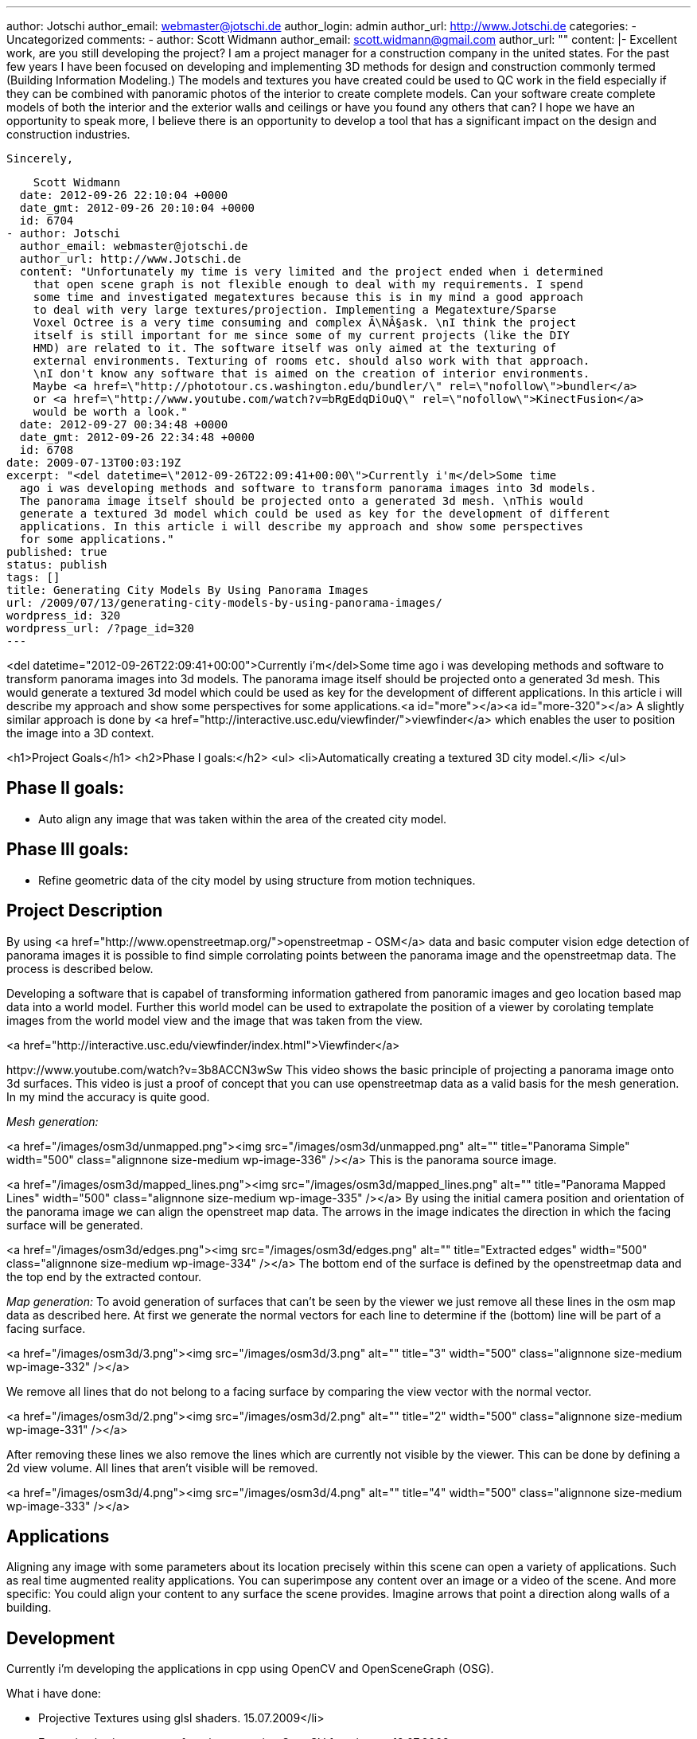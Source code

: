 ---
author: Jotschi
author_email: webmaster@jotschi.de
author_login: admin
author_url: http://www.Jotschi.de
categories:
- Uncategorized
comments:
- author: Scott Widmann
  author_email: scott.widmann@gmail.com
  author_url: ""
  content: |-
    Excellent work, are you still developing the project? I am a project manager for a construction company in the united states. For the past few years I have been focused on developing and implementing 3D methods for design and construction commonly termed (Building Information Modeling.) The models and textures you have created could be used to QC work in the field especially if they can be combined with panoramic photos of the interior to create complete models. Can your software create complete models of both the interior and the exterior walls and ceilings or have you found any others that can? I hope we have an opportunity to speak more, I believe there is an opportunity to develop a tool that has a significant impact on the design and construction industries.

    Sincerely,

    Scott Widmann
  date: 2012-09-26 22:10:04 +0000
  date_gmt: 2012-09-26 20:10:04 +0000
  id: 6704
- author: Jotschi
  author_email: webmaster@jotschi.de
  author_url: http://www.Jotschi.de
  content: "Unfortunately my time is very limited and the project ended when i determined
    that open scene graph is not flexible enough to deal with my requirements. I spend
    some time and investigated megatextures because this is in my mind a good approach
    to deal with very large textures/projection. Implementing a Megatexture/Sparse
    Voxel Octree is a very time consuming and complex Ã\NÂ§ask. \nI think the project
    itself is still important for me since some of my current projects (like the DIY
    HMD) are related to it. The software itself was only aimed at the texturing of
    external environments. Texturing of rooms etc. should also work with that approach.
    \nI don't know any software that is aimed on the creation of interior environments.
    Maybe <a href=\"http://phototour.cs.washington.edu/bundler/\" rel=\"nofollow\">bundler</a>
    or <a href=\"http://www.youtube.com/watch?v=bRgEdqDiOuQ\" rel=\"nofollow\">KinectFusion</a>
    would be worth a look."
  date: 2012-09-27 00:34:48 +0000
  date_gmt: 2012-09-26 22:34:48 +0000
  id: 6708
date: 2009-07-13T00:03:19Z
excerpt: "<del datetime=\"2012-09-26T22:09:41+00:00\">Currently i'm</del>Some time
  ago i was developing methods and software to transform panorama images into 3d models.
  The panorama image itself should be projected onto a generated 3d mesh. \nThis would
  generate a textured 3d model which could be used as key for the development of different
  applications. In this article i will describe my approach and show some perspectives
  for some applications."
published: true
status: publish
tags: []
title: Generating City Models By Using Panorama Images
url: /2009/07/13/generating-city-models-by-using-panorama-images/
wordpress_id: 320
wordpress_url: /?page_id=320
---

<del datetime="2012-09-26T22:09:41+00:00">Currently i'm</del>Some time ago i was developing methods and software to transform panorama images into 3d models. The panorama image itself should be projected onto a generated 3d mesh. 
This would generate a textured 3d model which could be used as key for the development of different applications. In this article i will describe my approach and show some perspectives for some applications.<a id="more"></a><a id="more-320"></a>
A slightly similar approach is done by <a href="http://interactive.usc.edu/viewfinder/">viewfinder</a> which enables the user to position the image into a 3D context.

<h1>Project Goals</h1>
<h2>Phase I goals:</h2>
<ul>
<li>Automatically creating a textured 3D city model.</li>
</ul>

== Phase II goals:

* Auto align any image that was taken within the area of the created city model.


== Phase III goals:

* Refine geometric data of the city model by using structure from motion techniques.


== Project Description
By using <a href="http://www.openstreetmap.org/">openstreetmap - OSM</a> data and basic computer vision edge detection of panorama images it is possible to find simple corrolating points between the panorama image and the openstreetmap data. The process is described below.

Developing a software that is capabel of transforming information gathered from panoramic images and geo location based map data into a world model. Further this world model can be used to extrapolate the position of a viewer by corolating template images from the world model view and the image that was taken from the view.

<a href="http://interactive.usc.edu/viewfinder/index.html">Viewfinder</a>

httpv://www.youtube.com/watch?v=3b8ACCN3wSw
This video shows the basic principle of projecting a panorama image onto 3d surfaces. This video is just a proof of concept that you can use openstreetmap data as a valid basis for the mesh generation. In my mind the accuracy is quite good. 


_Mesh generation:_

<a href="/images/osm3d/unmapped.png"><img src="/images/osm3d/unmapped.png" alt="" title="Panorama Simple" width="500" class="alignnone size-medium wp-image-336" /></a>
This is the panorama source image.


<a href="/images/osm3d/mapped_lines.png"><img src="/images/osm3d/mapped_lines.png" alt="" title="Panorama Mapped Lines" width="500" class="alignnone size-medium wp-image-335" /></a>
By using the initial camera position and orientation of the panorama image we can align the openstreet map data. The arrows in the image indicates the direction in which the facing surface will be generated.

<a href="/images/osm3d/edges.png"><img src="/images/osm3d/edges.png" alt="" title="Extracted edges" width="500"  class="alignnone size-medium 
wp-image-334" /></a>
The bottom end of the surface is defined by the openstreetmap data and the top end by the extracted contour.




_Map generation:_
To avoid generation of surfaces that can't be seen by the viewer we just remove all these lines in the osm map data as described here. At first we generate the normal vectors for each line to determine if the (bottom) line will be part of a facing surface.

<a href="/images/osm3d/3.png"><img src="/images/osm3d/3.png" alt="" title="3" width="500" class="alignnone size-medium wp-image-332" /></a>

We remove all lines that do not belong to a facing surface by comparing the view vector with the normal vector. 

<a href="/images/osm3d/2.png"><img src="/images/osm3d/2.png" alt="" title="2" width="500" class="alignnone size-medium wp-image-331" /></a>

After removing these lines we also remove the lines which are currently not visible by the viewer. This can be done by defining a 2d view volume. All lines that aren't visible will be removed.

<a href="/images/osm3d/4.png"><img src="/images/osm3d/4.png" alt="" title="4" width="500"  class="alignnone size-medium wp-image-333" /></a>

== Applications
Aligning any image with some parameters about its location precisely within this scene can open a variety of applications. Such as real time augmented reality applications. You can superimpose any content over an image or a video of the scene. And more specific: You could align your content to any surface the scene provides. Imagine arrows that point a direction along walls of a building.

== Development
Currently i'm developing the applications in cpp using OpenCV and OpenSceneGraph (OSG).

What i have done:

* Projective Textures using glsl shaders. 15.07.2009</li>
* Extracting horizon contour from images using OpenCV functions. - 19.07.2009
* Creating a view volume that represents the actual view of the 'projector' within the program. 06.07.2009
* Align the extracted into the view volume of the program so that the contour will be superimposed over the viewed scene. - 22.07.2009
* Transforming osm data coordinates to <a href="http://en.wikipedia.org/wiki/Universal_Transverse_Mercator_coordinate_system">UTM.</a> - 01.08.2009
* Combining mesh creation & osm data & projection of image data within one program. - 03.08.2009
* Extracting openstreetmap data via xml web api by using a adapted c library. - 03.08.2009
* Developing a fast algorithm for generating a homogeneous polygon mesh between two lines. - 09.08.2009


What needs to be done:

* Align a unknown image which was taken within the scene using <a href="http://en.wikipedia.org/wiki/Scale-invariant_feature_transform">sift template matching</a> as key technology.
* Handling multiple projection sources within one scene
* Useing accelerometer data from wiimote to match the viewer orientation within the scene
* Using GPS data to match the viewer position within the scene.
* Refining the viewer attitude (position, field of view, orientation) by examine external image feed


<script src="http://www.gliffy.com/diagramEmbed.js" type="text/javascript"> </script>
<script type="text/javascript"> gliffy_did = "1785581"; embedGliffy(); </script>

Screenshots:
<img src="/images/osm3d/pano1.png" alt="pano1" title="pano1" width="580" height="486" class="alignnone size-full wp-image-416" />

Here you can see the generated mesh of the MQ using openstreetmap data. A projection is applied as texture to the model.


<img src="/images/osm3d/pano2.png" alt="pano2" title="pano2" width="783" height="590" class="alignnone size-full wp-image-417" />

Here you can see one projection face. A full projection will consists of four projection planes. One for each direction. As you can see the projection is divided into smaller parts. This must be done to achieve maximum image resolution of the projection since the maximum texture resolution is 2048x2048.

<img src="/images/osm3d/pano3.png" alt="pano3" title="pano3" width="770" height="664" class="alignnone size-full wp-image-418" />

This is the projector view. 

== Credits

The panorama image was taken by Jan Zarnikov. <a href="http://www.viewat.org/?i=en&sec=pn&id_pn=3878">Panorama at www.viewat.org</a>

